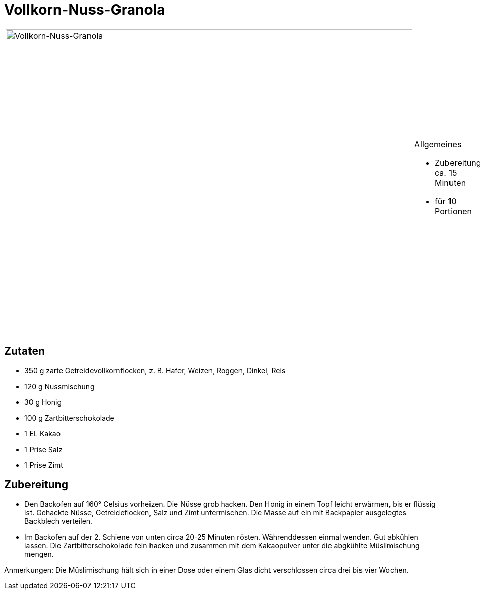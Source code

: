 = Vollkorn-Nuss-Granola

[cols="1,1", frame="none", grid="none"]
|===
a|image::vollkorn_nuss_granola.jpg[Vollkorn-Nuss-Granola,width=800,height=600,pdfwidth=80%,align="center"]
a|.Allgemeines
* Zubereitung: ca. 15 Minuten
* für 10 Portionen
|===

== Zutaten

* 350 g zarte Getreidevollkornflocken, z. B. Hafer, Weizen, Roggen,
Dinkel, Reis
* 120 g Nussmischung
* 30 g Honig
* 100 g Zartbitterschokolade
* 1 EL Kakao
* 1 Prise Salz
* 1 Prise Zimt

== Zubereitung

- Den Backofen auf 160° Celsius vorheizen. Die Nüsse grob hacken. Den
Honig in einem Topf leicht erwärmen, bis er flüssig ist. Gehackte Nüsse,
Getreideflocken, Salz und Zimt untermischen. Die Masse auf ein mit
Backpapier ausgelegtes Backblech verteilen.
- Im Backofen auf der 2. Schiene von unten circa 20-25 Minuten rösten.
Währenddessen einmal wenden. Gut abkühlen lassen. Die
Zartbitterschokolade fein hacken und zusammen mit dem Kakaopulver unter
die abgkühlte Müslimischung mengen.

Anmerkungen: Die Müslimischung hält sich in einer Dose oder einem Glas
dicht verschlossen circa drei bis vier Wochen.